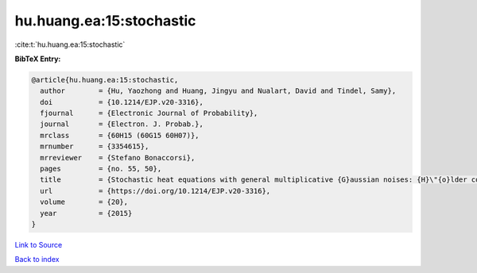 hu.huang.ea:15:stochastic
=========================

:cite:t:`hu.huang.ea:15:stochastic`

**BibTeX Entry:**

.. code-block:: bibtex

   @article{hu.huang.ea:15:stochastic,
     author        = {Hu, Yaozhong and Huang, Jingyu and Nualart, David and Tindel, Samy},
     doi           = {10.1214/EJP.v20-3316},
     fjournal      = {Electronic Journal of Probability},
     journal       = {Electron. J. Probab.},
     mrclass       = {60H15 (60G15 60H07)},
     mrnumber      = {3354615},
     mrreviewer    = {Stefano Bonaccorsi},
     pages         = {no. 55, 50},
     title         = {Stochastic heat equations with general multiplicative {G}aussian noises: {H}\"{o}lder continuity and intermittency},
     url           = {https://doi.org/10.1214/EJP.v20-3316},
     volume        = {20},
     year          = {2015}
   }

`Link to Source <https://doi.org/10.1214/EJP.v20-3316},>`_


`Back to index <../By-Cite-Keys.html>`_
